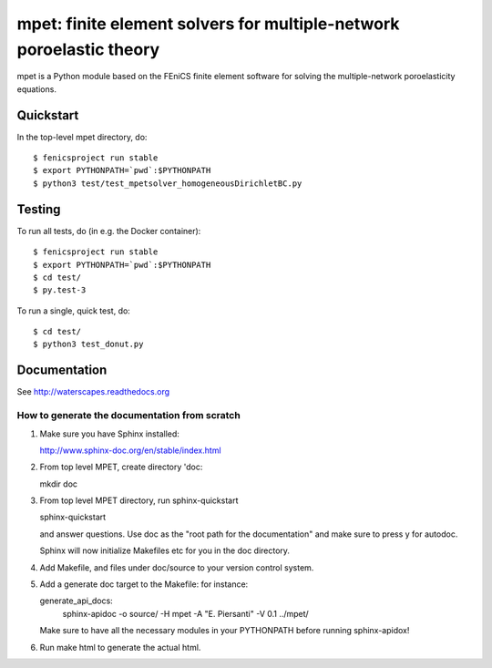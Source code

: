 ====================================================================
mpet: finite element solvers for multiple-network poroelastic theory
====================================================================

mpet is a Python module based on the FEniCS finite element software
for solving the multiple-network poroelasticity equations.

**********
Quickstart
**********

In the top-level mpet directory, do::

  $ fenicsproject run stable
  $ export PYTHONPATH=`pwd`:$PYTHONPATH
  $ python3 test/test_mpetsolver_homogeneousDirichletBC.py

*******
Testing
*******

To run all tests, do (in e.g. the Docker container)::

  $ fenicsproject run stable
  $ export PYTHONPATH=`pwd`:$PYTHONPATH
  $ cd test/
  $ py.test-3

To run a single, quick test, do::

  $ cd test/
  $ python3 test_donut.py
  
*************
Documentation
*************

See http://waterscapes.readthedocs.org

----------------------------------------------
How to generate the documentation from scratch
----------------------------------------------

1. Make sure you have Sphinx installed:

   http://www.sphinx-doc.org/en/stable/index.html

2. From top level MPET, create directory 'doc:

   mkdir doc

3. From top level MPET directory, run sphinx-quickstart

   sphinx-quickstart

   and answer questions. Use doc as the "root path for the
   documentation" and make sure to press y for autodoc.

   Sphinx will now initialize Makefiles etc for you in the doc
   directory.

4. Add Makefile, and files under doc/source to your version control
   system.

5. Add a generate doc target to the Makefile: for instance:

   generate_api_docs:
	sphinx-apidoc -o source/ -H mpet -A "E. Piersanti" -V 0.1 ../mpet/

   Make sure to have all the necessary modules in your PYTHONPATH
   before running sphinx-apidox!

6. Run make html to generate the actual html.
